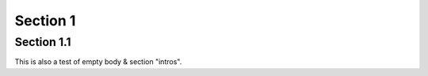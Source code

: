 .. sectnum::
    :prefix: « *Hi* There! »
    :suffix: « --- & Goodbye »

Section 1
=========

Section 1.1
-----------

This is also a test of empty body & section "intros".
